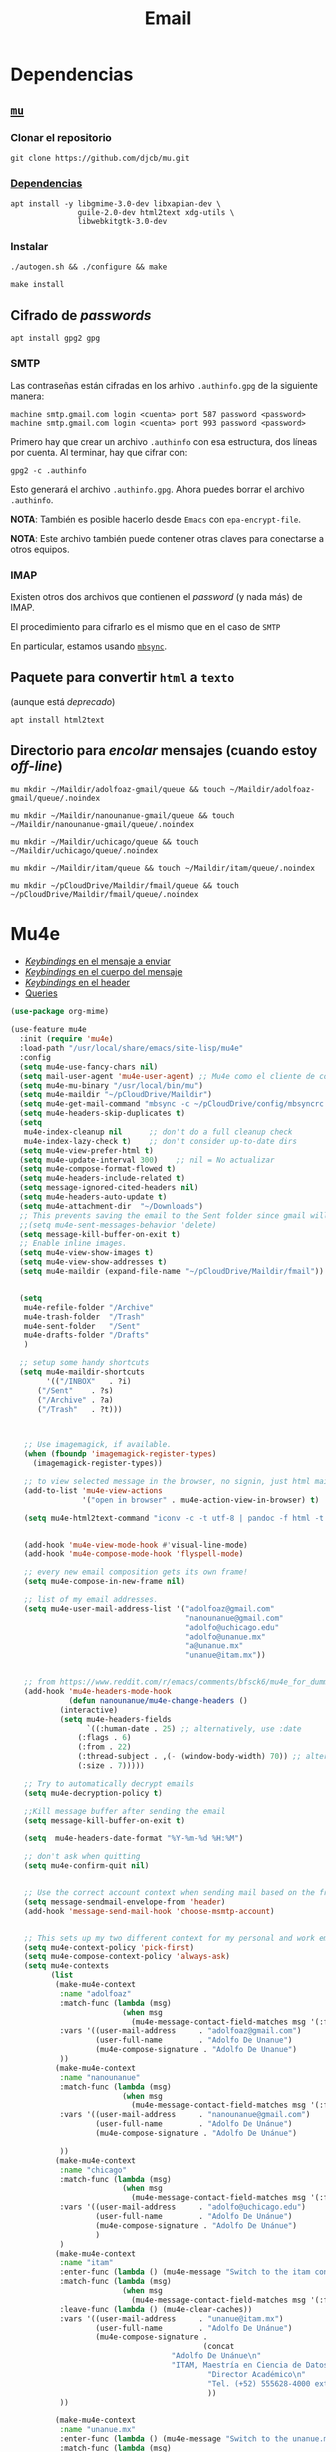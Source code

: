#+TITLE: Email
#+AUTHOR: Adolfo De Unánue
#+EMAIL:  nanounanue@gmail.com
#+STARTUP: showeverything
#+STARTUP: nohideblocks
#+STARTUP: indent
#+PROPERTY:    header-args:emacs-lisp  :tangle ~/.emacs.d/elisp/setup-email.el
#+PROPERTY:    header-args:shell  :tangle no
#+PROPERTY:    header-args:python :tangle no
#+PROPERTY:    header-args        :results silent   :eval no-export   :comments org
#+OPTIONS:     num:nil toc:nil todo:nil tasks:nil tags:nil
#+OPTIONS:     skip:nil author:nil email:nil creator:nil timestamp:nil
#+INFOJS_OPT:  view:nil toc:nil ltoc:t mouse:underline buttons:0 path:http://orgmode.org/org-info.js
#+TAGS:   emacs python

* Dependencias

** [[https://www.djcbsoftware.nl/code/mu/mu4e.html][=mu=]]

*** Clonar el repositorio
#+begin_src shell :dir ~/software
git clone https://github.com/djcb/mu.git
#+end_src

*** [[https://www.djcbsoftware.nl/code/mu/mu4e/Installation.html#Installation][Dependencias]]

#+begin_src shell :dir /sudo::
apt install -y libgmime-3.0-dev libxapian-dev \
               guile-2.0-dev html2text xdg-utils \
               libwebkitgtk-3.0-dev
#+end_src


*** Instalar

#+begin_src shell :dir ~/software/mu
./autogen.sh && ./configure && make
#+end_src

#+begin_src shell :dir /sudo::~/software/mu
make install
#+end_src

** Cifrado de /passwords/

#+begin_src shell :dir /sudo::
apt install gpg2 gpg
#+end_src

*** SMTP
Las contraseñas están cifradas en los arhivo =.authinfo.gpg= de la
siguiente manera:

#+begin_example
machine smtp.gmail.com login <cuenta> port 587 password <password>
machine smtp.gmail.com login <cuenta> port 993 password <password>
#+end_example

Primero hay que crear un archivo =.authinfo= con esa estructura, dos
líneas por cuenta. Al terminar, hay que cifrar con:

#+begin_example
gpg2 -c .authinfo
#+end_example

Esto generará el archivo =.authinfo.gpg=. Ahora puedes borrar el
archivo =.authinfo=.

*NOTA*: También es posible hacerlo desde =Emacs= con
=epa-encrypt-file=.

*NOTA*: Este archivo también puede contener otras claves para
conectarse a otros equipos.

*** IMAP

Existen otros dos archivos que contienen el /password/ (y nada más) de
IMAP.

El procedimiento para cifrarlo es el mismo que en el caso de =SMTP=

En particular, estamos usando [[file:~/dotfiles/mbsyncrc.org][=mbsync=]].



** Paquete para convertir =html= a =texto=
(aunque está /deprecado/)

#+begin_src shell :dir /sudo::
apt install html2text
#+end_src

** Directorio para /encolar/ mensajes (cuando estoy /off-line/)

#+begin_src shell :dir ~
mu mkdir ~/Maildir/adolfoaz-gmail/queue && touch ~/Maildir/adolfoaz-gmail/queue/.noindex
#+end_src

#+begin_src shell :dir ~
mu mkdir ~/Maildir/nanounanue-gmail/queue && touch ~/Maildir/nanounanue-gmail/queue/.noindex
#+end_src

#+begin_src shell :dir ~
mu mkdir ~/Maildir/uchicago/queue && touch ~/Maildir/uchicago/queue/.noindex
#+end_src

#+begin_src shell :dir ~
mu mkdir ~/Maildir/itam/queue && touch ~/Maildir/itam/queue/.noindex
#+end_src


#+begin_src shell :dir ~
mu mkdir ~/pCloudDrive/Maildir/fmail/queue && touch ~/pCloudDrive/Maildir/fmail/queue/.noindex
#+end_src


* Mu4e

- [[https://www.djcbsoftware.nl/code/mu/mu4e/EV-Keybindings.html#EV-Keybindings][/Keybindings/ en el mensaje a enviar]]
- [[https://www.djcbsoftware.nl/code/mu/mu4e/MSGV-Keybindings.html#MSGV-Keybindings][/Keybindings/ en el cuerpo del mensaje]]
- [[https://www.djcbsoftware.nl/code/mu/mu4e/Keybindings.html#Keybindings][/Keybindings/ en el header]]
- [[https://www.djcbsoftware.nl/code/mu/mu4e/Queries.html#Queries][Queries]]


#+begin_src emacs-lisp
(use-package org-mime)

(use-feature mu4e
  :init (require 'mu4e)
  :load-path "/usr/local/share/emacs/site-lisp/mu4e"
  :config
  (setq mu4e-use-fancy-chars nil)
  (setq mail-user-agent 'mu4e-user-agent) ;; Mu4e como el cliente de correo por /default/ de GNU/Emacs
  (setq mu4e-mu-binary "/usr/local/bin/mu")
  (setq mu4e-maildir "~/pCloudDrive/Maildir")
  (setq mu4e-get-mail-command "mbsync -c ~/pCloudDrive/config/mbsyncrc -a -q")
  (setq mu4e-headers-skip-duplicates t)
  (setq
   mu4e-index-cleanup nil      ;; don't do a full cleanup check
   mu4e-index-lazy-check t)    ;; don't consider up-to-date dirs
  (setq mu4e-view-prefer-html t)
  (setq mu4e-update-interval 300)    ;; nil = No actualizar
  (setq mu4e-compose-format-flowed t)
  (setq mu4e-headers-include-related t)
  (setq message-ignored-cited-headers nil)
  (setq mu4e-headers-auto-update t)
  (setq mu4e-attachment-dir  "~/Downloads")
  ;; This prevents saving the email to the Sent folder since gmail will do this for us on their end.
  ;;(setq mu4e-sent-messages-behavior 'delete)
  (setq message-kill-buffer-on-exit t)
  ;; Enable inline images.
  (setq mu4e-view-show-images t)
  (setq mu4e-view-show-addresses t)
  (setq mu4e-maildir (expand-file-name "~/pCloudDrive/Maildir/fmail"))


  (setq
   mu4e-refile-folder "/Archive"
   mu4e-trash-folder  "/Trash"
   mu4e-sent-folder   "/Sent"
   mu4e-drafts-folder "/Drafts"
   )

  ;; setup some handy shortcuts
  (setq mu4e-maildir-shortcuts
        '(("/INBOX"   . ?i)
	  ("/Sent"    . ?s)
	  ("/Archive" . ?a)
	  ("/Trash"   . ?t)))



   ;; Use imagemagick, if available.
   (when (fboundp 'imagemagick-register-types)
     (imagemagick-register-types))

   ;; to view selected message in the browser, no signin, just html mail
   (add-to-list 'mu4e-view-actions
                '("open in browser" . mu4e-action-view-in-browser) t)

   (setq mu4e-html2text-command "iconv -c -t utf-8 | pandoc -f html -t plain")


   (add-hook 'mu4e-view-mode-hook #'visual-line-mode)
   (add-hook 'mu4e-compose-mode-hook 'flyspell-mode)

   ;; every new email composition gets its own frame!
   (setq mu4e-compose-in-new-frame nil)

   ;; list of my email addresses.
   (setq mu4e-user-mail-address-list '("adolfoaz@gmail.com"
                                       "nanounanue@gmail.com"
                                       "adolfo@uchicago.edu"
                                       "adolfo@unanue.mx"
                                       "a@unanue.mx"
                                       "unanue@itam.mx"))


   ;; from https://www.reddit.com/r/emacs/comments/bfsck6/mu4e_for_dummies/elgoumx
   (add-hook 'mu4e-headers-mode-hook
             (defun nanounanue/mu4e-change-headers ()
	       (interactive)
	       (setq mu4e-headers-fields
	             `((:human-date . 25) ;; alternatively, use :date
		       (:flags . 6)
		       (:from . 22)
		       (:thread-subject . ,(- (window-body-width) 70)) ;; alternatively, use :subject
		       (:size . 7)))))

   ;; Try to automatically decrypt emails
   (setq mu4e-decryption-policy t)

   ;;Kill message buffer after sending the email
   (setq message-kill-buffer-on-exit t)

   (setq  mu4e-headers-date-format "%Y-%m-%d %H:%M")

   ;; don't ask when quitting
   (setq mu4e-confirm-quit nil)


   ;; Use the correct account context when sending mail based on the from header.
   (setq message-sendmail-envelope-from 'header)
   (add-hook 'message-send-mail-hook 'choose-msmtp-account)


   ;; This sets up my two different context for my personal and work emails.
   (setq mu4e-context-policy 'pick-first)
   (setq mu4e-compose-context-policy 'always-ask)
   (setq mu4e-contexts
         (list
          (make-mu4e-context
           :name "adolfoaz"
           :match-func (lambda (msg)
                         (when msg
                           (mu4e-message-contact-field-matches msg '(:from :to :cc :bcc) "adolfoaz@gmail.com")))
           :vars '((user-mail-address     . "adolfoaz@gmail.com")
                   (user-full-name        . "Adolfo De Unanue")
                   (mu4e-compose-signature . "Adolfo De Unanue")
           ))
          (make-mu4e-context
           :name "nanounanue"
           :match-func (lambda (msg)
                         (when msg
                           (mu4e-message-contact-field-matches msg '(:from :to :cc :bcc) "nanounanue@gmail.com")))
           :vars '((user-mail-address     . "nanounanue@gmail.com")
                   (user-full-name        . "Adolfo De Unánue")
                   (mu4e-compose-signature . "Adolfo De Unánue")

           ))
          (make-mu4e-context
           :name "chicago"
           :match-func (lambda (msg)
                         (when msg
                           (mu4e-message-contact-field-matches msg '(:from :to :cc :bcc) "adolfo@uchicago.edu")))
           :vars '((user-mail-address     . "adolfo@uchicago.edu")
                   (user-full-name        . "Adolfo De Unánue")
                   (mu4e-compose-signature . "Adolfo De Unánue")
            	   )
           )
          (make-mu4e-context
           :name "itam"
           :enter-func (lambda () (mu4e-message "Switch to the itam context"))
           :match-func (lambda (msg)
                         (when msg
                           (mu4e-message-contact-field-matches msg '(:from :to :cc :bcc) "unanue@itam.mx")))
           :leave-func (lambda () (mu4e-clear-caches))
           :vars '((user-mail-address     . "unanue@itam.mx")
                   (user-full-name        . "Adolfo De Unánue")
                   (mu4e-compose-signature .
                                           (concat
		                            "Adolfo De Unánue\n"
		                            "ITAM, Maestría en Ciencia de Datos\n"
                                            "Director Académico\n"
                                            "Tel. (+52) 555628-4000 ext. 4052\n"
                                            ))
           ))

          (make-mu4e-context
           :name "unanue.mx"
           :enter-func (lambda () (mu4e-message "Switch to the unanue.mx context"))
           :match-func (lambda (msg)
                         (when msg
                           (mu4e-message-contact-field-matches msg '(:from :to :cc :bcc) "unanue.mx")))
           :leave-func (lambda () (mu4e-clear-caches))
           :vars '((user-mail-address     . "adolfo@unanue.mx")
                   (user-full-name        . "Adolfo De Unánue")
                   (mu4e-compose-signature .
                                           (concat
		                            "Adolfo De Unánue\n"
		                            "ITAM, Maestría en Ciencia de Datos\n"
                                            "Director Académico\n"
                                            "Tel. (+52) 555628-4000 ext. 4052\n"
                                            ))
           ))

           ))

   ;; Bookmarks for common searches that I use.
   (setq mu4e-bookmarks
      `( ,(make-mu4e-bookmark
       :name  "Mensajes sin leer"
       :query "flag:unread AND NOT flag:trashed"
       :key ?u)
     ,(make-mu4e-bookmark
       :name "Mensajes de hoy"
       :query "date:today..now"
       :key ?t)
     ,(make-mu4e-bookmark
       :name "Última semana"
       :query "date:7d..now"
       :key ?w)
     ,(make-mu4e-bookmark
       :name "Mensajes con documentos de office"
       :query "mime:application/vnd*"
       :key ?O)
     ,(make-mu4e-bookmark
       :name "Mensajes con PDFs"
       :query "mimeÑapplication/pdf"
       :key ?p)
     ,(make-mu4e-bookmark
       :name "Finance News"
       :query (concat "from:etnotifications@indiatimes.com OR "
              "from:newsletters@valueresearchonline.net"
              "from:value research")
       :key ?f)
     ,(make-mu4e-bookmark
       :name "Science and Technology"
       :query (concat "from:googlealerts-noreply@google.com OR "
              "from:reply@email.engineering360.com OR "
              "from:memagazine@asme.org"
              "from:action@ifttt.com"
              "from:digitaleditions@techbriefs.info")
       :key ?S)
         )))
#+end_src

* mu4e-contrib

#+begin_src emacs-lisp
(use-feature mu4e-contrib
  :load-path "/usr/local/share/emacs/site-lisp/mu4e"
  :demand t)
#+end_src

* Org-mu4e

#+begin_src emacs-lisp
(use-feature org-mu4e
  :load-path "/usr/local/share/emacs/site-lisp/mu4e"
  :demand t
  :init
  (require 'org-mu4e)
  :after (org mu4e)
  :custom
  (org-mu4e-convert-to-html t) ;; org -> html
  :config
;;store link to message if in header view, not to header query
  (setq org-mu4e-link-query-in-headers-mode nil)
  ;; Agregando un template para contestar correos luego
  (add-to-list 'org-capture-templates
               '("P" "contestar pronto" entry
                (file+headline "~/Sync/org/refile.org" "Todo")
                "* TODO 📪 %a %?\nDEADLINE: %(org-insert-time-stamp (org-read-date nil t \"+2d\"))" :empty-lines 1))
  (add-to-list 'org-capture-templates
               '("L" "link a correo" entry
                (file+headline "~/Sync/org/refile.org" "Correos")
                "* 📧: %? (%a)" :empty-lines 1))
  (add-hook 'mu4e-compose-mode-hook 'org-mu4e-compose-org-mode)
  ;; Org capture en header and view mode
  (define-key mu4e-headers-mode-map (kbd "C-c c") 'org-mu4e-store-and-capture)
  (define-key mu4e-view-mode-map    (kbd "C-c c") 'org-mu4e-store-and-capture))
#+end_src

* Send mail

#+begin_src emacs-lisp
(use-package smtpmail)

(use-feature mu4e
  :config
  ;; Config for sending email
  (setq
   message-send-mail-function 'message-send-mail-with-sendmail
   send-mail-function 'sendmail-send-it
   message-kill-buffer-on-exit t
   )

  ;;rename files when moving
  ;;NEEDED FOR MBSYNC
  (setq mu4e-change-filenames-when-moving t)

  ;;set up queue for offline email
  ;;use mu mkdir  ~/Maildir/acc/queue to set up first
  (setq smtpmail-queue-mail nil)  ;; start in normal mode

  ;;from the info manual
  (setq mu4e-attachment-dir  "~/pCloudDrive/Downloads/mail-attachments")

  (setq message-kill-buffer-on-exit t)
  (setq mu4e-compose-dont-reply-to-self t)

  ;; don't ask when quitting
  (setq mu4e-confirm-quit nil)
  (setq smtpmail-queue-dir "~/pCloudDrive/Maildir/fmail/queue/cur")
  (setq smtpmail-smtp-user  "adolfo@unanue.mx")
  ;;(setq smtpmail-starttls-credentials . (("smtp.fastmail.com" 587 nil nil)))
  (setq smtpmail-auth-credentials (expand-file-name "~/.authinfo.gpg"))
  (setq smtpmail-default-smtp-server "smtp.fastmail.com")
  (setq smtpmail-smtp-server "smtp.fastmail.com")
  (setq smtpmail-smtp-service 587)
  (setq smtpmail-debug-info t)
  (setq smtpmail-debug-verbose t)

  )
#+end_src


* Alerts
#+begin_src emacs-lisp
(use-package mu4e-alert
  :after mu4e
  :hook ((after-init . mu4e-alert-enable-mode-line-display)
         (after-init . mu4e-alert-enable-notifications))
;  :config (mu4e-alert-set-default-style 'libnotify)
)
#+end_src

* [[https://github.com/flexibeast/org-vcard][Contactos]]

#+begin_src emacs-lisp
(use-package org-vcard
  :after mu4e
  :config
  (setq org-contacts-files '("~/Sync/org/contactos.org"))
  (setq mu4e-org-contacts-file '("~/Sync/org/contactos.org"))
  (add-to-list 'mu4e-headers-actions
               '("agregar contacto" . mu4e-action-add-org-contact) t)
  (add-to-list 'mu4e-view-actions
               '("agregar contacto" . mu4e-action-add-org-contact) t))
#+end_src

* Calendario

#+begin_src emacs-lisp
(use-feature mu4e
  :demand t
  :config
  (setq mu4e-view-use-gnus t)
  (require 'mu4e-icalendar)
  (mu4e-icalendar-setup)
  (setq mu4e-icalendar-trash-after-reply t)
  (require 'org-agenda)
  (setq gnus-icalendar-org-capture-file "~/Sync/org/notes.org")
  (setq gnus-icalendar-org-capture-headline '("Calendar"))
  (gnus-icalendar-org-setup)
  )
#+end_src

* /Workflow/

I am trying to avoid use C-x m to write/sent email directy, unless it
is really short. otherwise, if it relates to a project, I will make an
org headline to keep track the project communciation, to do that, I
compose email/message in org mode, then sent the whole subtree by C-c
M-o.

#+begin_src emacs-lisp
  (use-package org-mime
    :config
    (setq org-mime-library 'mml)
    (add-hook 'message-mode-hook
              (lambda ()
                (local-set-key "\C-c\M-o" 'org-mime-htmlize)))
    (add-hook 'org-mode-hook
              (lambda ()
                (local-set-key "\C-c\M-o" 'org-mime-org-buffer-htmlize)))
    (add-hook 'org-mime-html-hook
              (lambda ()
                (insert-file-contents "~/Sync/css/office.css")
                ;; (goto-char 5)
                )
              t)

    (add-hook 'org-mode-hook
              (lambda ()
                (local-set-key (kbd "C-c M-o") 'org-mime-subtree))
              'append))
#+end_src

* Fin

#+BEGIN_SRC emacs-lisp
(provide 'setup-email)
#+END_SRC
